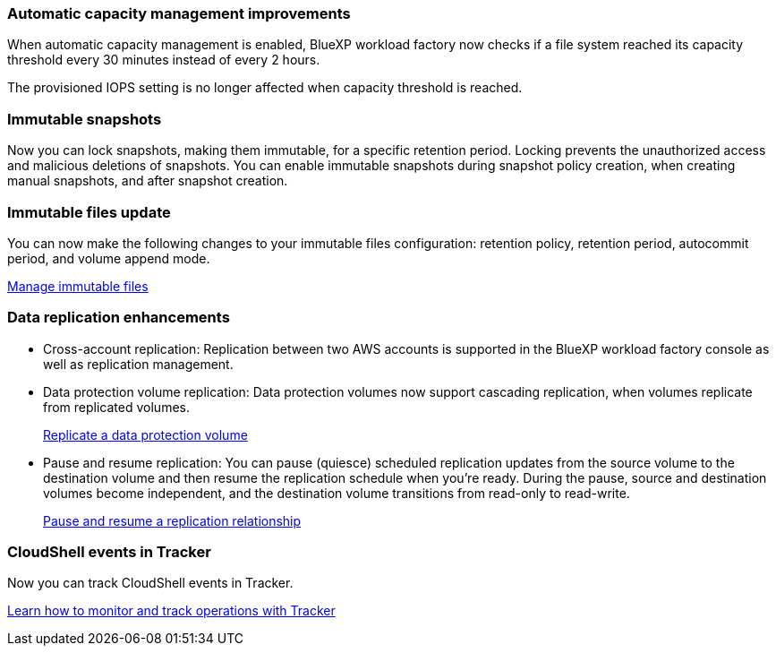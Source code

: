 === Automatic capacity management improvements
When automatic capacity management is enabled, BlueXP workload factory now checks if a file system reached its capacity threshold every 30 minutes instead of every 2 hours.

The provisioned IOPS setting is no longer affected when capacity threshold is reached.

=== Immutable snapshots
Now you can lock snapshots, making them immutable, for a specific retention period. Locking prevents the unauthorized access and malicious deletions of snapshots. You can enable immutable snapshots during snapshot policy creation, when creating manual snapshots, and after snapshot creation. 

=== Immutable files update
You can now make the following changes to your immutable files configuration: retention policy, retention period, autocommit period, and volume append mode. 

link:https://docs.netapp.com/us-en/workload-fsx-ontap/manage-immutable-files.html[Manage immutable files]

=== Data replication enhancements
* Cross-account replication: Replication between two AWS accounts is supported in the BlueXP workload factory console as well as replication management. 
* Data protection volume replication: Data protection volumes now support cascading replication, when volumes replicate from replicated volumes. 
+
link:https://docs.netapp.com/us-en/workload-fsx-ontap/cascade-replication.html[Replicate a data protection volume]
* Pause and resume replication: You can pause (quiesce) scheduled replication updates from the source volume to the destination volume and then resume the replication schedule when you're ready. During the pause, source and destination volumes become independent, and the destination volume transitions from read-only to read-write.
+
link:https://docs.netapp.com/us-en/workload-fsx-ontap/pause-resume-replication.html[Pause and resume a replication relationship]

=== CloudShell events in Tracker
Now you can track CloudShell events in Tracker. 

link:https://docs.netapp.com/us-en/workload-fsx-ontap/monitor-operations.html[Learn how to monitor and track operations with Tracker]
